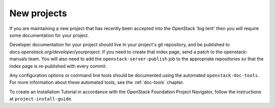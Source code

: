.. _new_projects:

============
New projects
============

If you are maintaining a new project that has recently been accepted into the
OpenStack 'big tent' then you will require some documentation for your
project.

Developer documentation for your project should live in your project's git
repository, and be published to `docs.openstack.org/developer/yourproject`.
If you need to create that index page, send a patch to the openstack-manuals
team. You will also need to add the ``openstack-server-publish`` job to the
appropriate repositories so that the index page is re-published with every
commit.

Any configuration options or command line tools should be documented using
the automated ``openstack-doc-tools``. For more information about these
automated tools, see the :ref:`doc-tools` chapter.

To create an Installation Tutorial in accordance with the OpenStack
Foundation Project Navigator, follow the instructions at
``project-install-guide``.
